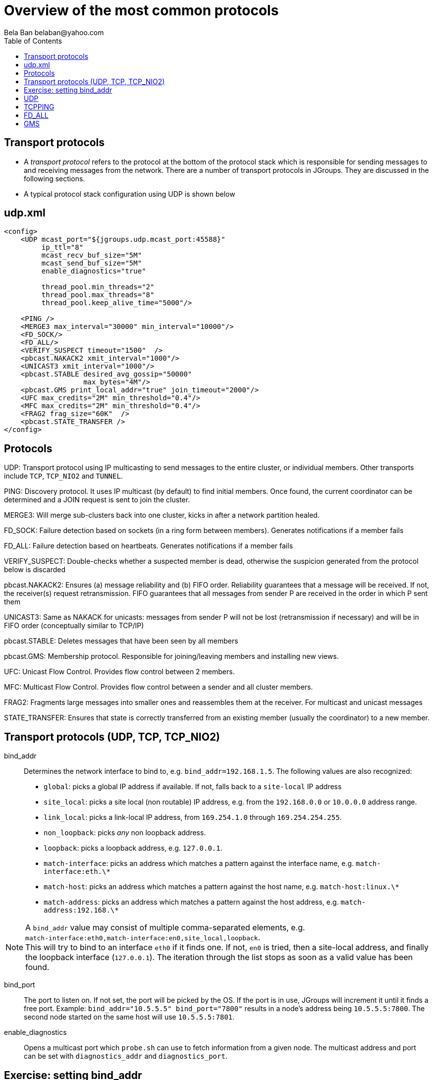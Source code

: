 
Overview of the most common protocols
=====================================
:author: Bela Ban belaban@yahoo.com
:backend: deckjs
:deckjs_transition: fade
:navigation:
:deckjs_theme: web-2.0
:deckjs_transition: fade
:goto:
:menu:
:toc:
:status:

// Overview of the most common protocols. What does each protocol do and
// what are the attributes that most commonly need to be changed.


Transport protocols
-------------------
* A _transport protocol_ refers to the protocol at the bottom of the protocol stack which is
responsible for sending messages to and receiving messages from the network. There are a
number of transport protocols in JGroups. They are discussed in the following sections.
* A typical protocol stack configuration using UDP is shown below


udp.xml
-------

[source,xml]
----
<config>
    <UDP mcast_port="${jgroups.udp.mcast_port:45588}"
         ip_ttl="8"
         mcast_recv_buf_size="5M"
         mcast_send_buf_size="5M"
         enable_diagnostics="true"

         thread_pool.min_threads="2"
         thread_pool.max_threads="8"
         thread_pool.keep_alive_time="5000"/>

    <PING />
    <MERGE3 max_interval="30000" min_interval="10000"/>
    <FD_SOCK/>
    <FD_ALL/>
    <VERIFY_SUSPECT timeout="1500"  />
    <pbcast.NAKACK2 xmit_interval="1000"/>
    <UNICAST3 xmit_interval="1000"/>
    <pbcast.STABLE desired_avg_gossip="50000"
                   max_bytes="4M"/>
    <pbcast.GMS print_local_addr="true" join_timeout="2000"/>
    <UFC max_credits="2M" min_threshold="0.4"/>
    <MFC max_credits="2M" min_threshold="0.4"/>
    <FRAG2 frag_size="60K"  />
    <pbcast.STATE_TRANSFER />
</config>
----


Protocols
---------

UDP: Transport protocol using IP multicasting to send messages to the entire cluster,
      or individual members. Other transports include `TCP`, `TCP_NIO2` and `TUNNEL`.

PING: Discovery protocol. It uses IP multicast (by default) to find initial members.
       Once found, the current coordinator can be determined and a JOIN request is sent
       to join the cluster.
                    
MERGE3: Will merge sub-clusters back into one cluster, kicks in after a network partition healed.

FD_SOCK: Failure detection based on sockets (in a ring form between members). Generates notifications
         if a member fails

FD_ALL: Failure detection based on heartbeats. Generates notifications if a member fails

VERIFY_SUSPECT: Double-checks whether a suspected member is dead,
                otherwise the suspicion generated from the protocol below is discarded

pbcast.NAKACK2: Ensures (a) message reliability and (b) FIFO order. Reliability guarantees that a message
                will be received. If not, the receiver(s) request retransmission. FIFO guarantees that
                all messages from sender P are received in the order in which P sent them

UNICAST3: Same as NAKACK for unicasts: messages from sender P will not be lost (retransmission if
           necessary) and will be in FIFO order (conceptually similar to TCP/IP)

pbcast.STABLE: Deletes messages that have been seen by all members

pbcast.GMS: Membership protocol. Responsible for joining/leaving members and installing new views.

UFC: Unicast Flow Control. Provides flow control between 2 members.

MFC: Multicast Flow Control. Provides flow control between a sender and all cluster members.
                    
FRAG2: Fragments large messages into smaller ones and reassembles them at the receiver.
       For multicast and unicast messages

STATE_TRANSFER: Ensures that state is correctly transferred from an existing member (usually the
                coordinator) to a new member.


Transport protocols (UDP, TCP, TCP_NIO2)
----------------------------------------
bind_addr:: Determines the network interface to bind to, e.g. `bind_addr=192.168.1.5`. The following values
are also recognized:
* `global`: picks a global IP address if available. If not, falls back to a `site-local` IP address
* `site_local`: picks a site local (non routable) IP address, e.g. from the +192.168.0.0+ or +10.0.0.0+ address range.
* `link_local`: picks a link-local IP address, from +169.254.1.0+ through +169.254.254.255+.
* `non_loopback`: picks _any_ non loopback address.
* `loopback`: picks a loopback address, e.g. +127.0.0.1+.
* `match-interface`: picks an address which matches a pattern against the interface name,
                  e.g. `match-interface:eth.\*`
* `match-host`: picks an address which matches a pattern against the host name,
             e.g. `match-host:linux.\*`
* `match-address`: picks an address which matches a pattern against the host address,
                e.g. `match-address:192.168.\*`

NOTE: A `bind_addr` value may consist of multiple comma-separated elements, e.g. +
`match-interface:eth0,match-interface:en0,site_local,loopback`. +
This will try to bind to an interface `eth0` if it finds one. If not, `en0` is tried, then a site-local address,
and finally the loopback interface (`127.0.0.1`). The iteration through the list stops as soon as a valid value
has been found.

bind_port:: The port to listen on. If not set, the port will be picked by the OS. If the port is in use,
            JGroups will increment it until it finds a free port. 
            Example: `bind_addr="10.5.5.5" bind_port="7800"` results in a node's address being `10.5.5.5:7800`.
            The second node started on the same host will use `10.5.5.5:7801`.

enable_diagnostics:: Opens a multicast port which `probe.sh` can use to fetch information from a given node.
                     The multicast address and port can be set with `diagnostics_addr` and `diagnostics_port`. 

Exercise: setting bind_addr
---------------------------
Try out picking various bind addresses, e.g.

`run.sh -Djgroups.bind_addr=BIND org.lab.ChatDemo -props config.xml -name A`

where `BIND` is one of the above values for `bind_addr`.


UDP
---
mcast_addr:: The multicast address to be used. If multiple clusters are running, use separate values for
             `mcast_addr` / `mcast_port` and cluster name (`JChannel.connect(cluster_name)`)

mcast_port:: The port to be used for multicasts.



TCPPING
-------
initial_hosts:: A list of _all_ members in a cluster, e.g. `192.168.1.1[7800],192.168.1.2[7800],192.168.1.3[7800]`
* Note that `bind_port` in the transport needs to be `7800`



FD_ALL
------
* Every node multicasts heartbeats at a given `interval` and collects heartbeats from other nodes, setting
  a timestamp for P when a heartbeat from P has been received
* Every `timeout_check_interval` the timestamps are checked for expiry, and expired members are suspected.

timeout:: Max time (in ms) after which a node is suspected if the associated timestamp hasn't been reset.

interval:: The interval (in ms) at which a node multicasts heartbeats

timeout_check_interval:: The interval (in ms) at which timestamps are check for expiry

msg_counts_as_heartbeat:: A message from P resets P's timestamp (if true)



GMS
---

join_timeout:: The max time (in ms) to try joining a cluster. If it elapses, a new attempt is started.


